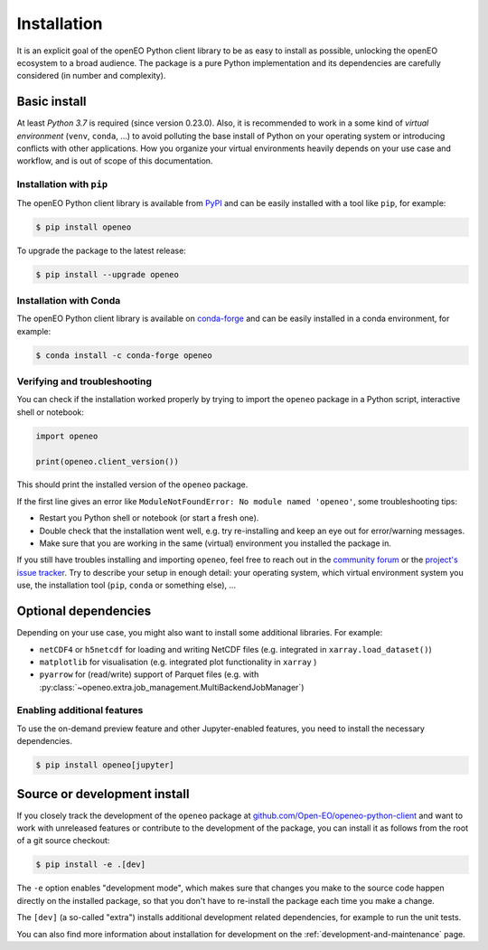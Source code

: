 *************
Installation
*************


It is an explicit goal of the openEO Python client library to be as easy to install as possible,
unlocking the openEO ecosystem to a broad audience.
The package is a pure Python implementation and its dependencies are carefully considered (in number and complexity).


Basic install
=============

At least *Python 3.7* is required (since version 0.23.0).
Also, it is recommended to work in a some kind of *virtual environment* (``venv``, ``conda``, ...)
to avoid polluting the base install of Python on your operating system
or introducing conflicts with other applications.
How you organize your virtual environments heavily depends on your use case and workflow,
and is out of scope of this documentation.


Installation with ``pip``
-------------------------

The openEO Python client library is available from `PyPI <https://pypi.org/project/openeo/>`_
and can be easily installed with a tool like ``pip``, for example:

.. code-block:: console

    $ pip install openeo

To upgrade the package to the latest release:

.. code-block:: console

    $ pip install --upgrade openeo


Installation with Conda
------------------------

The openEO Python client library is available on `conda-forge <https://anaconda.org/conda-forge/openeo>`_
and can be easily installed in a conda environment, for example:

.. code-block:: console

    $ conda install -c conda-forge openeo


Verifying and troubleshooting
-----------------------------

You can check if the installation worked properly
by trying to import the ``openeo`` package in a Python script, interactive shell or notebook:

.. code-block:: python

    import openeo

    print(openeo.client_version())

This should print the installed version of the ``openeo`` package.

If the first line gives an error like ``ModuleNotFoundError: No module named 'openeo'``,
some troubleshooting tips:

-   Restart you Python shell or notebook (or start a fresh one).
-   Double check that the installation went well,
    e.g. try re-installing and keep an eye out for error/warning messages.
-   Make sure that you are working in the same (virtual) environment you installed the package in.

If you still have troubles installing and importing ``openeo``,
feel free to reach out in the `community forum <https://forums.openeo.cloud/>`_
or the `project's issue tracker <https://github.com/Open-EO/openeo-python-client/issues>`_.
Try to describe your setup in enough detail: your operating system,
which virtual environment system you use,
the installation tool (``pip``, ``conda`` or something else), ...



.. _installation-optional-dependencies:

Optional dependencies
======================

Depending on your use case, you might also want to install some additional libraries.
For example:

- ``netCDF4`` or ``h5netcdf`` for loading and writing NetCDF files (e.g. integrated in ``xarray.load_dataset()``)
- ``matplotlib`` for visualisation (e.g. integrated plot functionality in ``xarray`` )
- ``pyarrow`` for (read/write) support of Parquet files
  (e.g. with :py:class:`~openeo.extra.job_management.MultiBackendJobManager`)


Enabling additional features
----------------------------

To use the on-demand preview feature and other Jupyter-enabled features, you need to install the necessary dependencies.

.. code-block:: console

    $ pip install openeo[jupyter]


Source or development install
==============================

If you closely track the development of the ``openeo`` package at
`github.com/Open-EO/openeo-python-client <https://github.com/Open-EO/openeo-python-client>`_
and want to work with unreleased features or contribute to the development of the package,
you can install it as follows from the root of a git source checkout:

.. code-block:: console

    $ pip install -e .[dev]

The ``-e`` option enables "development mode", which makes sure that changes you make to the source code
happen directly on the installed package, so that you don't have to re-install the package each time
you make a change.

The ``[dev]`` (a so-called "extra") installs additional development related dependencies,
for example to run the unit tests.

You can also find more information about installation for development on the :ref:`development-and-maintenance` page.
